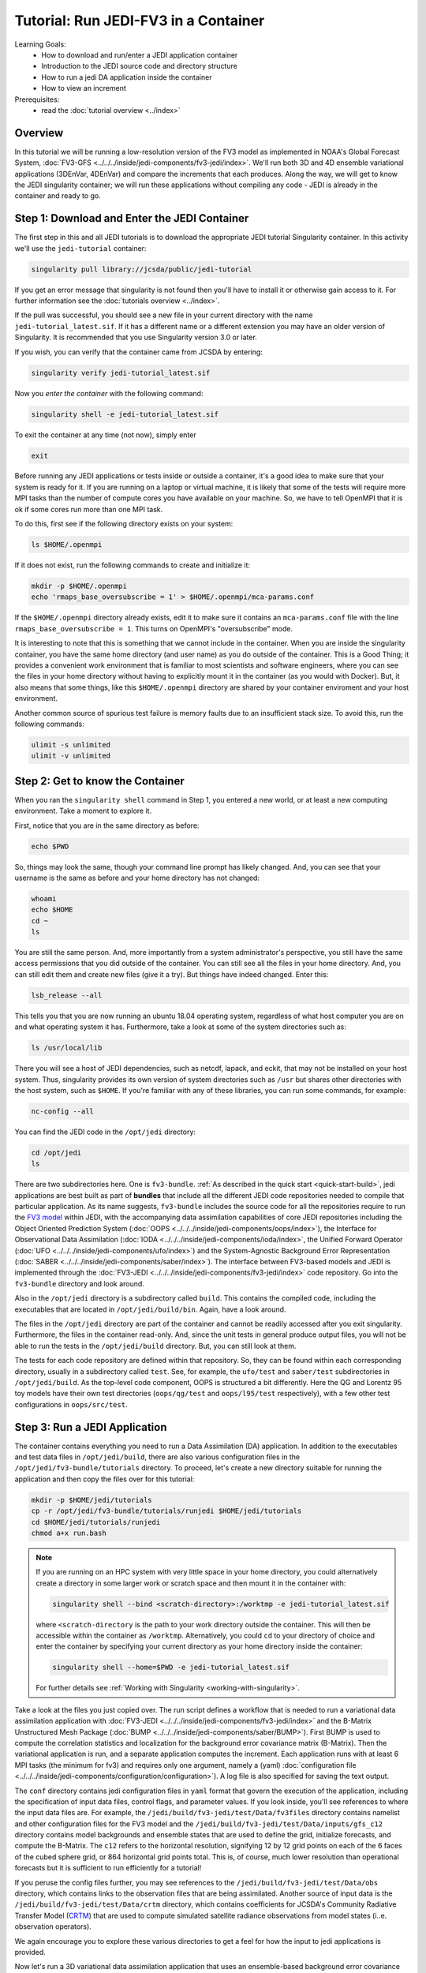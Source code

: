 .. _top-tut-run-jedi:

Tutorial: Run JEDI-FV3 in a Container
=====================================

Learning Goals:
 - How to download and run/enter a JEDI application container
 - Introduction to the JEDI source code and directory structure
 - How to run a jedi DA application inside the container
 - How to view an increment

Prerequisites:
 - read the :doc:`tutorial overview <../index>`


Overview
--------

In this tutorial we will be running a low-resolution version of the FV3 model as implemented in NOAA's Global Forecast System, :doc:`FV3-GFS <../../../inside/jedi-components/fv3-jedi/index>`.  We'll run both 3D and 4D ensemble variational applications (3DEnVar, 4DEnVar) and compare the increments that each produces.  Along the way, we will get to know the JEDI singularity container; we will run these applications without compiling any code - JEDI is already in the container and ready to go.

Step 1: Download and Enter the JEDI Container
---------------------------------------------

The first step in this and all JEDI tutorials is to download the appropriate JEDI tutorial Singularity container.  In this activity we'll use the ``jedi-tutorial`` container:

.. code-block:: bash

   singularity pull library://jcsda/public/jedi-tutorial

If you get an error message that singularity is not found then you'll have to install it or otherwise gain access to it.  For further information see the :doc:`tutorials overview <../index>`.

If the pull was successful, you should see a new file in your current directory with the name ``jedi-tutorial_latest.sif``.  If it has a different name or a different extension you may have an older version of Singularity.  It is recommended that you use Singularity version 3.0 or later.

If you wish, you can verify that the container came from JCSDA by entering:

.. code-block:: bash

   singularity verify jedi-tutorial_latest.sif

Now you *enter the container* with the following command:

.. code-block:: bash

   singularity shell -e jedi-tutorial_latest.sif

To exit the container at any time (not now), simply enter

.. code-block:: bash

   exit


Before running any JEDI applications or tests inside or outside a container, it's a good idea to make sure that your system is ready for it.  If you are running on a laptop or virtual machine, it is likely that some of the tests will require more MPI tasks than the number of compute cores you have available on your machine.  So, we have to tell OpenMPI that it is ok if some cores run more than one MPI task.

To do this, first see if the following directory exists on your system:

.. code-block:: bash

    ls $HOME/.openmpi

If it does not exist, run the following commands to create and initialize it:

.. code-block:: bash

    mkdir -p $HOME/.openmpi
    echo 'rmaps_base_oversubscribe = 1' > $HOME/.openmpi/mca-params.conf

If the ``$HOME/.openmpi`` directory already exists, edit it to make sure it contains an ``mca-params.conf`` file with the line ``rmaps_base_oversubscribe = 1``.  This turns on OpenMPI's "oversubscribe" mode.

It is interesting to note that this is something that we cannot include in the container.  When you are inside the singularity container, you have the same home directory (and user name) as you do outside of the container.  This is a Good Thing; it provides a convenient work environment that is familiar to most scientists and software engineers, where you can see the files in your home directory without having to explicitly mount it in the container (as you would with Docker).  But, it also means that some things, like this ``$HOME/.openmpi`` directory are shared by your container enviroment and your host environment.

Another common source of spurious test failure is memory faults due to an insufficient stack size.  To avoid this, run the following commands:

.. code-block:: bash

    ulimit -s unlimited
    ulimit -v unlimited

.. _meet-the-container:

Step 2: Get to know the Container
---------------------------------

When you ran the ``singularity shell`` command in Step 1, you entered a new world, or at least a new computing environment.  Take a moment to explore it.

First, notice that you are in the same directory as before:

.. code-block:: bash

  echo $PWD

So, things may look the same, though your command line prompt has likely changed.  And, you can see that your username is the same as before and your home directory has not changed:

.. code-block:: bash

  whoami
  echo $HOME
  cd ~
  ls


You are still the same person.  And, more importantly from a system administrator's perspective, you still have the same access permissions that you did outside of the container.  You can still see all the files in your home directory.  And, you can still edit them and create new files (give it a try).  But things have indeed changed.  Enter this:

.. code-block:: bash

  lsb_release --all

This tells you that you are now running an ubuntu 18.04 operating system, regardless of what host computer you are on and what operating system it has.  Furthermore, take a look at some of the system directories such as:

.. code-block:: bash

   ls /usr/local/lib

There you will see a host of JEDI dependencies, such as netcdf, lapack, and eckit, that may not be installed on your host system.  Thus, singularity provides its own version of system directories such as ``/usr`` but shares other directories with the host system, such as ``$HOME``.  If you're familiar with any of these libraries, you can run some commands, for example:

.. code-block:: bash

   nc-config --all

You can find the JEDI code in the ``/opt/jedi`` directory:

.. code-block:: bash

   cd /opt/jedi
   ls

There are two subdirectories here.  One is ``fv3-bundle``.  :ref:`As described in the quick start <quick-start-build>`, jedi applications are best built as part of **bundles** that include all the different JEDI code repositories needed to compile that particular application.  As its name suggests, ``fv3-bundle`` includes the source code for all the repositories require to run the `FV3 model <https://www.gfdl.noaa.gov/fv3/>`_ within JEDI, with the accompanying data assimilation capabilities of core JEDI repositories including the Object Oriented Prediction System (:doc:`OOPS <../../../inside/jedi-components/oops/index>`), the Interface for Observational Data Assimilation (:doc:`IODA <../../../inside/jedi-components/ioda/index>`, the Unified Forward Operator (:doc:`UFO <../../../inside/jedi-components/ufo/index>`) and the System-Agnostic Background Error Representation (:doc:`SABER <../../../inside/jedi-components/saber/index>`).  The interface between FV3-based models and JEDI is implemented through the :doc:`FV3-JEDI <../../../inside/jedi-components/fv3-jedi/index>` code repository.  Go into the ``fv3-bundle`` directory and look around.

Also in the ``/opt/jedi`` directory is a subdirectory called ``build``.  This contains the compiled code, including the executables that are located in ``/opt/jedi/build/bin``.  Again, have a look around.

The files in the ``/opt/jedi`` directory are part of the container and cannot be readily accessed after you exit singularity.  Furthermore, the files in the container read-only.  And, since the unit tests in general produce output files, you will not be able to run the tests in the ``/opt/jedi/build`` directory.  But, you can still look at them.

The tests for each code repository are defined within that repository.  So, they can be found within each corresponding directory, usually in a subdirectory called ``test``.  See, for example, the ``ufo/test`` and ``saber/test`` subdirectories in ``/opt/jedi/build``.  As the top-level code component, OOPS is structured a bit differently.  Here the QG and Lorentz 95 toy models have their own test directories (``oops/qg/test`` and ``oops/l95/test`` respectively), with a few other test configurations in ``oops/src/test``.

Step 3: Run a JEDI Application
------------------------------

The container contains everything you need to run a Data Assimilation (DA) application.  In addition to the executables and test data files in ``/opt/jedi/build``, there are also various configuration files in the ``/opt/jedi/fv3-bundle/tutorials`` directory.  To proceed, let's create a new directory suitable for running the application and then copy the files over for this tutorial:

.. code-block:: bash

   mkdir -p $HOME/jedi/tutorials
   cp -r /opt/jedi/fv3-bundle/tutorials/runjedi $HOME/jedi/tutorials
   cd $HOME/jedi/tutorials/runjedi
   chmod a+x run.bash

.. note::

   If you are running on an HPC system with very little space in your home directory, you could alternatively create a directory in some larger work or scratch space and then mount it in the container with:

   .. code-block:: bash

      singularity shell --bind <scratch-directory>:/worktmp -e jedi-tutorial_latest.sif


   where ``<scratch-directory`` is the path to your work directory outside the container.  This will then be accessible within the container as ``/worktmp``.  Alternatively, you could ``cd`` to your directory of choice and enter the container by specifying your current directory as your home directory inside the container:

   .. code-block:: bash

      singularity shell --home=$PWD -e jedi-tutorial_latest.sif

   For further details see :ref:`Working with Singularity <working-with-singularity>`.

Take a look at the files you just copied over.  The run script defines a workflow that is needed to run a variational data assimilation application with :doc:`FV3-JEDI <../../../inside/jedi-components/fv3-jedi/index>` and the B-Matrix Unstructured Mesh Package (:doc:`BUMP <../../../inside/jedi-components/saber/BUMP>`).  First BUMP is used to compute the correlation statistics and localization for the background error covariance matrix (B-Matrix).  Then the variational application is run, and a separate application computes the increment.  Each application runs with at least 6 MPI tasks (the minimum for fv3) and requires only one argument, namely a (yaml) :doc:`configuration file <../../../inside/jedi-components/configuration/configuration>`).  A log file is also specified for saving the text output.

The ``conf`` directory contains jedi configuration files in ``yaml`` format that govern the execution of the application, including the specification of input data files, control flags, and parameter values.  If you look inside, you'll see references to where the input data files are.  For example, the ``/jedi/build/fv3-jedi/test/Data/fv3files`` directory contains namelist and other configuration files for the FV3 model and the ``/jedi/build/fv3-jedi/test/Data/inputs/gfs_c12`` directory contains model backgrounds and ensemble states that are used to define the grid, initialize forecasts, and compute the B-Matrix.  The ``c12`` refers to the horizontal resolution, signifying 12 by 12 grid points on each of the 6 faces of the cubed sphere grid, or 864 horizontal grid points total.  This is, of course, much lower resolution than operational forecasts but it is sufficient to run efficiently for a tutorial!

If you peruse the config files further, you may see references to the ``/jedi/build/fv3-jedi/test/Data/obs`` directory, which contains links to the observation files that are being assimilated.  Another source of input data is the ``/jedi/build/fv3-jedi/test/Data/crtm`` directory, which contains coefficients for JCSDA's Community Radiative Transfer Model (`CRTM <https://github.com/JCSDA/crtm>`_) that are used to compute simulated satellite radiance observations from model states (i..e. observation operators).

We again encourage you to explore these various directories to get a feel for how the input to jedi applications is provided.

Now let's run a 3D variational data assimilation application that uses an ensemble-based background error covariance matrix:

.. code-block:: bash

   ./run.bash 3denvar

Before we view the results, let's also run the 4D equivalent:

.. code-block:: bash

   ./run.bash 4denvar

The objective of the ``run.bash`` script is to produce an *increment*.  In DA terminology, this represents a change to the background state that will bring it in closer agreement with the observations.  This can be done either by minimizing a cost function at a fixed model time (3denvar) or by taking into account the dynamical evolution of the model state over the assimilation time interval (4denvar).  The latter is expected to be more accurate, but also more computationally intensive.

The output of each of these experiments can now be found in the ``run-3denvar`` and ``run-4denvar`` directories respectively.  A detailed investigation of this output is beyond the scope of this tutorial but you may wish to take a few moments to survey the types of output files that are produced.

Step 4: View the Increment
--------------------------

As mentioned above, the last application in the ``run.bash`` script generates an increment that can be used for visualization.  This is rendered as a netcdf file.  To create an image for viewing, go to the 3denvar increment directory and run this program:

.. code-block:: bash

   cd run-3denvar/increment
   fv3jedi_plot_field.x --inputfile=3denvar.latlon.20180415_000000z.nc4 --fieldname=T --layer=50

Here we have specified the input file, the field we want to see, in this case temperature, and the vertical layer.  You can view the resulting image file using the linux utility ``feh``:

.. code-block:: bash

   feh 3denvar.latlon.20180415_000000z_T_layer-50.png

If this produced an error, the chances are good that you are running Singularity remotely.  As with other graphical applications, you need to use the ``-Y`` option to ``ssh`` in order to set up X forwarding when you log on to a remote machine.  In addition, you need to make sure your ``DISPLAY`` environment variable is set correctly.  A good rule of thumb is to see what ``DISPLAY`` is set to *outside* the container by accessing the remote system in another window:

.. code-block:: bash

   echo $DISPLAY   # enter this outside the container

Then, copy and paste that value and set it to the same value *inside* the container, for example:

.. code-block:: bash

   export DISPLAY localhost:10.0 # enter this inside the container - replace with the result of the above echo command

If X-forwarding is set up properly, that should work.  If you are still having problems, you can always copy the image files to your laptop or workstation for easier viewing.  Alternative, if you are running Singularity in a Vagrant virtual machine, see our :doc:`Vagrant documentation <../../../using/jedi_environment/vagrant>` for tips on setting up X forwarding and/or viewing files on the host machine.

If you prefer, NASA's interactive `Panoply <https://www.giss.nasa.gov/tools/panoply/>`_ data viewer is also available in the container by running the command ``panoply.sh``.  If you have X forwarding set up, this can be used instead of ``fv3jedi_plot_field.x``.  However, an interactive GUI like this is often frustrating to run over the internet unless you have a fast connection.

However you decide to view it, you should now be able to see the temperature increment and it should look something like this:

.. image:: images/3denvar.latlon.20180415_000000z_T_layer-50.png

This is the change to the model temperature that will bring the forecast in closer agreement with observations, as determined by the 3denvar algorithm.

Now we invite you to explore.  Try viewing the surface pressure increment as follows (note this is a 2D field so there is no need to specify a layer).

.. code-block:: bash

   fv3jedi_plot_field.x --inputfile=3denvar.latlon.20180415_000000z.nc4 --fieldname=ps
   feh 3denvar.latlon.20180415_000000z_ps.png

Feel free to view other fields and levels.  The list of field names to choose from is the same list that is specified near the bottom of the ``3denvar-increment.yaml`` configuration file in the ``config`` directory: ``ua``, ``va``, ``T``, ``ps``, ``sphum``, ``ice_wat``, ``liq_wat``, and ``o3mr``.  Available levels range from 1 (top of the atmosphere) to 64 (ground level).  In each case the program will tell you the name of the image file it is creating.

When you are finished exploring the 3denvar increment, move to the ``run-4denvar/increment`` directory and repeat the process there (note that the input file has a different name).  The list of available variables and levels is the same, so you can compare.

Step 5: Change the Configuration (Optional)
-------------------------------------------

This is really a :doc:`Padawan level activity <../level2/index>` so feel free to come back to it after you've done some of the other more advanced tutorials.  But, experienced practitioners of data assimilation might wish to edit the configuration files in the ``config`` directory and see how that effects the resulting increments.

Here are a few possible activities - we encourage you to come up with your own:

- change the variable list in one or more of the observations that are assimilated.   For example, you can remove ``eastward_wind`` and ``northward_wind`` from the aircraft and/or radiosonde observations, leaving only temperature.
- remove one of the observation types entirely, such as aircraft or GNSSRO refractivity measurements (*hint: you may wish to review the* `basic yaml syntax <https://learn.getgrav.org/16/advanced/yaml>`_ *to see how components of a particular yaml item are defined*).
- change the localization length scales for bump (*hint:* ``rh`` *and* ``rv`` *correspond to horizonal and vertical length scales respectively, in units of meters*)

After each change remember to run the ``run.bash`` script again to generate new output.
